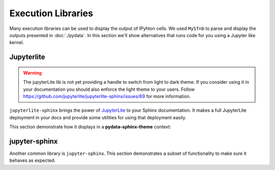Execution Libraries
===================

Many execution libraries can be used to display the output of IPyhton cells. We used ``MySTnb`` to parse and display the outputs presented in :doc:`./pydata`. In this section we'll show alternatives that runs code for you using a Jupyter like kernel.

Jupyterlite
-----------

.. warning::
    The jupyterLite lib is not yet providing a handle to switch from light to dark theme. If you consider using it in your documentation you should also enforce the light theme to your users.
    Follow https://github.com/jupyterlite/jupyterlite-sphinx/issues/69 for more information.

``jupyterlite-sphinx`` brings the power of `JupyterLite <https://jupyterlite.readthedocs.io/en/latest/>`__ to your Sphinx documentation. It makes a full JupyterLite deployment in your docs and provide some utilities for using that deployment easily.

This section demonstrate how it displays in a **pydata-sphinx-theme** context:

.. replite::
    :kernel: python
    :height: 600px
    :prompt: Try Replite!

    print("it's a test")

jupyter-sphinx
--------------

Another common library is ``jupyter-sphinx``.
This section demonstrates a subset of functionality to make sure it behaves as expected.

.. jupyter-execute::

    import matplotlib.pyplot as plt
    import numpy as np

    rng = np.random.default_rng()
    data = rng.standard_normal((3, 100))
    fig, ax = plt.subplots()
    ax.scatter(data[0], data[1], c=data[2], s=3)
